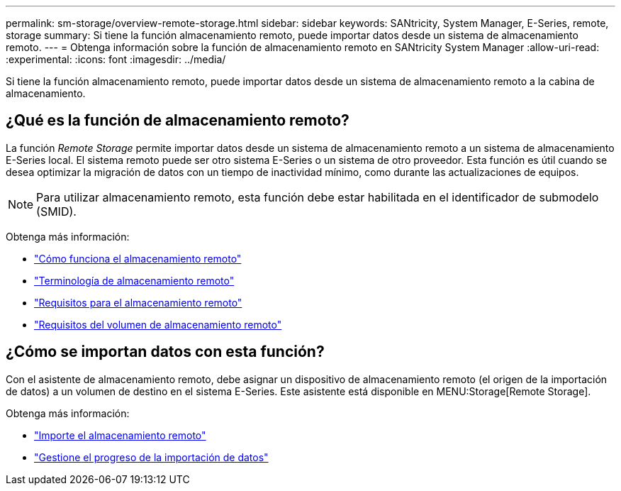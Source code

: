 ---
permalink: sm-storage/overview-remote-storage.html 
sidebar: sidebar 
keywords: SANtricity, System Manager, E-Series, remote, storage 
summary: Si tiene la función almacenamiento remoto, puede importar datos desde un sistema de almacenamiento remoto. 
---
= Obtenga información sobre la función de almacenamiento remoto en SANtricity System Manager
:allow-uri-read: 
:experimental: 
:icons: font
:imagesdir: ../media/


[role="lead"]
Si tiene la función almacenamiento remoto, puede importar datos desde un sistema de almacenamiento remoto a la cabina de almacenamiento.



== ¿Qué es la función de almacenamiento remoto?

La función _Remote Storage_ permite importar datos desde un sistema de almacenamiento remoto a un sistema de almacenamiento E-Series local. El sistema remoto puede ser otro sistema E-Series o un sistema de otro proveedor. Esta función es útil cuando se desea optimizar la migración de datos con un tiempo de inactividad mínimo, como durante las actualizaciones de equipos.


NOTE: Para utilizar almacenamiento remoto, esta función debe estar habilitada en el identificador de submodelo (SMID).

Obtenga más información:

* link:rtv-how-remote-storage-works.html["Cómo funciona el almacenamiento remoto"]
* link:rtv-terminology.html["Terminología de almacenamiento remoto"]
* link:rtv-remote-storage-requirements.html["Requisitos para el almacenamiento remoto"]
* link:rtv-remote-storage-volume-requirements.html["Requisitos del volumen de almacenamiento remoto"]




== ¿Cómo se importan datos con esta función?

Con el asistente de almacenamiento remoto, debe asignar un dispositivo de almacenamiento remoto (el origen de la importación de datos) a un volumen de destino en el sistema E-Series. Este asistente está disponible en MENU:Storage[Remote Storage].

Obtenga más información:

* link:rtv-import-remote-storage.html["Importe el almacenamiento remoto"]
* link:rtv-manage-progress-of-remote-volume-import.html["Gestione el progreso de la importación de datos"]

